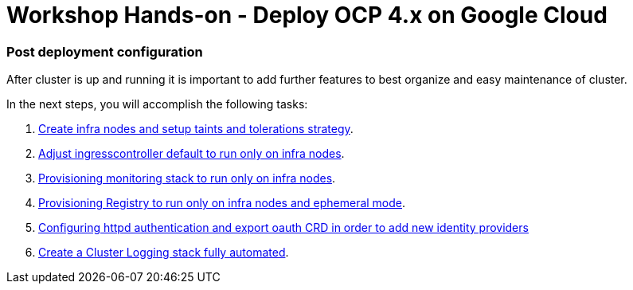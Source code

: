 # Workshop Hands-on - Deploy OCP 4.x on Google Cloud

### Post deployment configuration

After cluster is up and running it is important to add further features to best organize and easy maintenance of cluster.

In the next steps, you will accomplish the following tasks:

1. link:infra-worker.adoc[Create infra nodes and setup taints and tolerations strategy].
2. link:ingresscontroller.adoc[Adjust ingresscontroller default to run only on infra nodes]. 
3. link:monitoring.adoc[Provisioning monitoring stack to run only on infra nodes].
4. link:registry.adoc[Provisioning Registry to run only on infra nodes and ephemeral mode].
5. link:authentication.adoc[Configuring httpd authentication and export oauth CRD in order to add new identity providers]
6. link:logging.adoc[Create a Cluster Logging stack fully automated].



